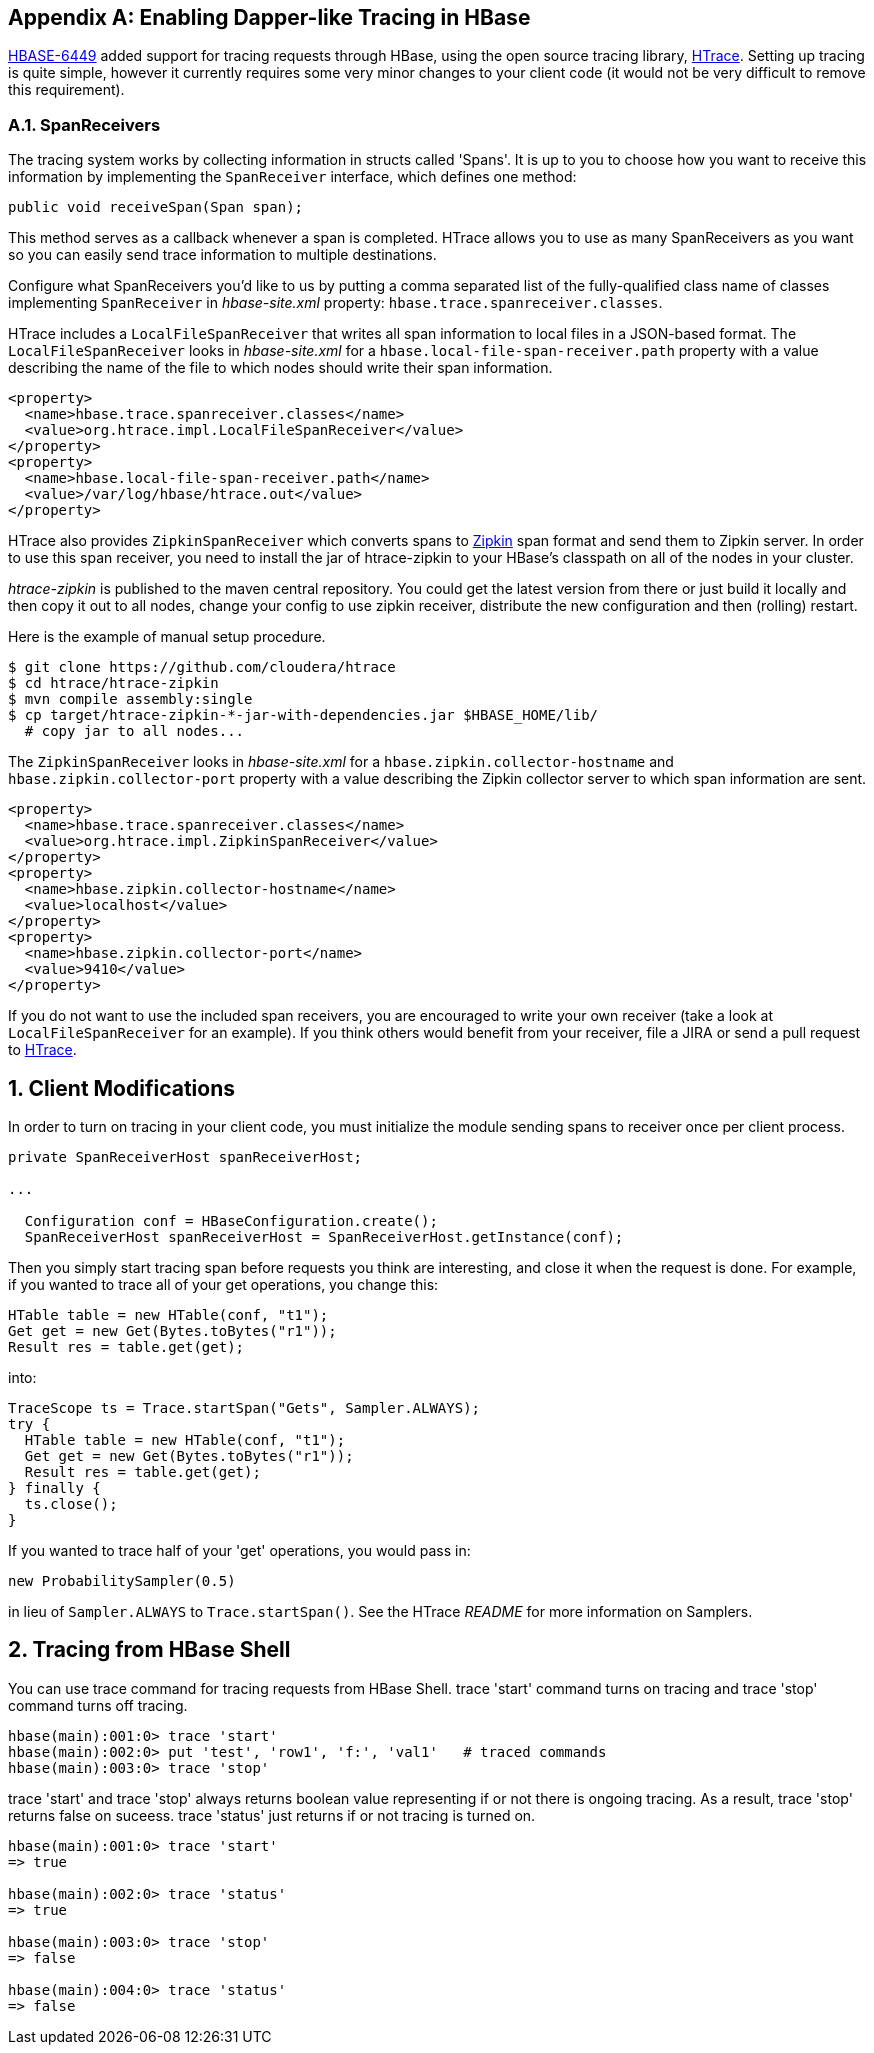 ////
/**
 *
 * Licensed to the Apache Software Foundation (ASF) under one
 * or more contributor license agreements.  See the NOTICE file
 * distributed with this work for additional information
 * regarding copyright ownership.  The ASF licenses this file
 * to you under the Apache License, Version 2.0 (the
 * "License"); you may not use this file except in compliance
 * with the License.  You may obtain a copy of the License at
 *
 *     http://www.apache.org/licenses/LICENSE-2.0
 *
 * Unless required by applicable law or agreed to in writing, software
 * distributed under the License is distributed on an "AS IS" BASIS,
 * WITHOUT WARRANTIES OR CONDITIONS OF ANY KIND, either express or implied.
 * See the License for the specific language governing permissions and
 * limitations under the License.
 */
////


[appendix]
[[tracing]]
== Enabling Dapper-like Tracing in HBase

:doctype: book
:numbered:
:toc: left
:icons: font
:experimental:

link:https://issues.apache.org/jira/browse/HBASE-6449[HBASE-6449] added support for tracing requests through HBase, using the open source tracing library, link:http://github.com/cloudera/htrace[HTrace].
Setting up tracing is quite simple, however it currently requires some very minor changes to your client code (it would not be very difficult to remove this requirement). 

[[tracing.spanreceivers]]
=== SpanReceivers

The tracing system works by collecting information in structs called 'Spans'. It is up to you to choose how you want to receive this information by implementing the `SpanReceiver` interface, which defines one method: 

[source]
----

public void receiveSpan(Span span);
----

This method serves as a callback whenever a span is completed.
HTrace allows you to use as many SpanReceivers as you want so you can easily send trace information to multiple destinations. 

Configure what SpanReceivers you'd like to us by putting a comma separated list of the fully-qualified class name of classes implementing `SpanReceiver` in _hbase-site.xml_ property: `hbase.trace.spanreceiver.classes`. 

HTrace includes a `LocalFileSpanReceiver` that writes all span information to local files in a JSON-based format.
The `LocalFileSpanReceiver` looks in _hbase-site.xml_      for a `hbase.local-file-span-receiver.path` property with a value describing the name of the file to which nodes should write their span information. 

[source]
----

<property>
  <name>hbase.trace.spanreceiver.classes</name>
  <value>org.htrace.impl.LocalFileSpanReceiver</value>
</property>
<property>
  <name>hbase.local-file-span-receiver.path</name>
  <value>/var/log/hbase/htrace.out</value>
</property>
----

HTrace also provides `ZipkinSpanReceiver` which converts spans to link:http://github.com/twitter/zipkin[Zipkin] span format and send them to Zipkin server.
In order to use this span receiver, you need to install the jar of htrace-zipkin to your HBase's classpath on all of the nodes in your cluster. 

_htrace-zipkin_ is published to the maven central repository.
You could get the latest version from there or just build it locally and then copy it out to all nodes, change your config to use zipkin receiver, distribute the new configuration and then (rolling) restart. 

Here is the example of manual setup procedure. 

----

$ git clone https://github.com/cloudera/htrace
$ cd htrace/htrace-zipkin
$ mvn compile assembly:single
$ cp target/htrace-zipkin-*-jar-with-dependencies.jar $HBASE_HOME/lib/
  # copy jar to all nodes...
----

The `ZipkinSpanReceiver` looks in _hbase-site.xml_      for a `hbase.zipkin.collector-hostname` and `hbase.zipkin.collector-port` property with a value describing the Zipkin collector server to which span information are sent. 

[source,xml]
----

<property>
  <name>hbase.trace.spanreceiver.classes</name>
  <value>org.htrace.impl.ZipkinSpanReceiver</value>
</property> 
<property>
  <name>hbase.zipkin.collector-hostname</name>
  <value>localhost</value>
</property> 
<property>
  <name>hbase.zipkin.collector-port</name>
  <value>9410</value>
</property>
----

If you do not want to use the included span receivers, you are encouraged to write your own receiver (take a look at `LocalFileSpanReceiver` for an example). If you think others would benefit from your receiver, file a JIRA or send a pull request to link:http://github.com/cloudera/htrace[HTrace]. 

[[tracing.client.modifications]]
== Client Modifications

In order to turn on tracing in your client code, you must initialize the module sending spans to receiver once per client process. 

[source,java]
----

private SpanReceiverHost spanReceiverHost;

...

  Configuration conf = HBaseConfiguration.create();
  SpanReceiverHost spanReceiverHost = SpanReceiverHost.getInstance(conf);
----

Then you simply start tracing span before requests you think are interesting, and close it when the request is done.
For example, if you wanted to trace all of your get operations, you change this: 

[source,java]
----

HTable table = new HTable(conf, "t1");
Get get = new Get(Bytes.toBytes("r1"));
Result res = table.get(get);
----

into: 

[source,java]
----

TraceScope ts = Trace.startSpan("Gets", Sampler.ALWAYS);
try {
  HTable table = new HTable(conf, "t1");
  Get get = new Get(Bytes.toBytes("r1"));
  Result res = table.get(get);
} finally {
  ts.close();
}
----

If you wanted to trace half of your 'get' operations, you would pass in: 

[source,java]
----

new ProbabilitySampler(0.5)
----

in lieu of `Sampler.ALWAYS` to `Trace.startSpan()`.
See the HTrace _README_ for more information on Samplers. 

[[tracing.client.shell]]
== Tracing from HBase Shell

You can use +trace+ command for tracing requests from HBase Shell. +trace 'start'+ command turns on tracing and +trace
        'stop'+ command turns off tracing. 

[source]
----

hbase(main):001:0> trace 'start'
hbase(main):002:0> put 'test', 'row1', 'f:', 'val1'   # traced commands
hbase(main):003:0> trace 'stop'
----

+trace 'start'+ and +trace 'stop'+ always returns boolean value representing if or not there is ongoing tracing.
As a result, +trace
        'stop'+ returns false on suceess. +trace 'status'+ just returns if or not tracing is turned on. 

[source]
----

hbase(main):001:0> trace 'start'
=> true

hbase(main):002:0> trace 'status'
=> true

hbase(main):003:0> trace 'stop'
=> false

hbase(main):004:0> trace 'status'
=> false
----

:numbered:
